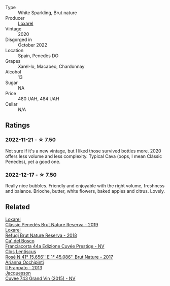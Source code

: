 #+attr_html: :class wine-main-image
[[file:/images/0b/f73b38-a422-4482-9ed0-8ce6ea74981e/2022-11-22-11-31-57-C12E587E-A28E-4804-9282-FA03D05F7CDA-1-105-c@512.webp]]

- Type :: White Sparkling, Brut nature
- Producer :: [[barberry:/producers/b26ec7b9-a4d6-4918-a384-f2f1fb1f2f6a][Loxarel]]
- Vintage :: 2020
- Disgorged in :: October 2022
- Location :: Spain, Penedès DO
- Grapes :: Xarel-lo, Macabeo, Chardonnay
- Alcohol :: 13
- Sugar :: NA
- Price :: 480 UAH, 484 UAH
- Cellar :: N/A

** Ratings

*** 2022-11-21 - ☆ 7.50

Not sure if it's a new vintage, but I liked those survived bottles more. 2020 offers less volume and less complexity. Typical Cava (oops, I mean Clàssic Penedès), yet a good one.

*** 2022-12-17 - ☆ 7.50

Really nice bubbles. Friendly and enjoyable with the right volume, freshness and balance. Brioche, butter, white flowers, baked apples and citrus. Lovely.

** Related

#+begin_export html
<div class="flex-container">
  <a class="flex-item flex-item-left" href="/wines/2616849c-0e41-49f1-b769-12eb4a02a413.html">
    <img class="flex-bottle" src="/images/26/16849c-0e41-49f1-b769-12eb4a02a413/2022-10-15-13-45-14-7679E8EA-07AF-45B9-B10B-D9AB4EBB1DC0-1-105-c@512.webp"></img>
    <section class="h">Loxarel</section>
    <section class="h text-bolder">Clàssic Penedès Brut Nature Reserva - 2019</section>
  </a>

  <a class="flex-item flex-item-right" href="/wines/369320be-e14f-49f3-9d81-f91f826875b7.html">
    <img class="flex-bottle" src="/images/36/9320be-e14f-49f3-9d81-f91f826875b7/2022-09-26-18-34-01-9AA64A2B-CCB2-4D28-A801-9E0D56F58E9C-1-102-o@512.webp"></img>
    <section class="h">Loxarel</section>
    <section class="h text-bolder">Refugi Brut Nature Reserva - 2018</section>
  </a>

  <a class="flex-item flex-item-left" href="/wines/85cd7ff2-5bd7-4964-ac75-d942c480bf92.html">
    <img class="flex-bottle" src="/images/85/cd7ff2-5bd7-4964-ac75-d942c480bf92/2022-11-22-11-36-48-11465561-A32F-4CED-9178-2B7621F8CBB7-1-105-c@512.webp"></img>
    <section class="h">Ca' del Bosco</section>
    <section class="h text-bolder">Franciacorta 44a Edizione Cuvée Prestige - NV</section>
  </a>

  <a class="flex-item flex-item-right" href="/wines/96cc80e9-b31a-4d48-8a64-94b50d2e3014.html">
    <img class="flex-bottle" src="/images/96/cc80e9-b31a-4d48-8a64-94b50d2e3014/2022-12-17-14-51-07-IMG-3863@512.webp"></img>
    <section class="h">Clos Lentiscus</section>
    <section class="h text-bolder">Rosé N 41° 15,656'' E 1° 45,086'' Brut Nature - 2017</section>
  </a>

  <a class="flex-item flex-item-left" href="/wines/a13d51f1-63b5-45cb-8c57-7d52c261d9ef.html">
    <img class="flex-bottle" src="/images/a1/3d51f1-63b5-45cb-8c57-7d52c261d9ef/2023-01-07-11-24-01-EECEA365-15C6-4160-BCA2-EE451053E2C0-1-105-c@512.webp"></img>
    <section class="h">Arianna Occhipinti</section>
    <section class="h text-bolder">Il Frappato - 2013</section>
  </a>

  <a class="flex-item flex-item-right" href="/wines/e6963fbd-e081-4322-9113-81f73d7110fe.html">
    <img class="flex-bottle" src="/images/e6/963fbd-e081-4322-9113-81f73d7110fe/2021-04-25-14-32-32-74E70A0B-5B3A-4CD5-893B-4762CEF1024E-1-105-c@512.webp"></img>
    <section class="h">Jacquesson</section>
    <section class="h text-bolder">Cuvee 743 Grand Vin (2015) - NV</section>
  </a>

</div>
#+end_export
